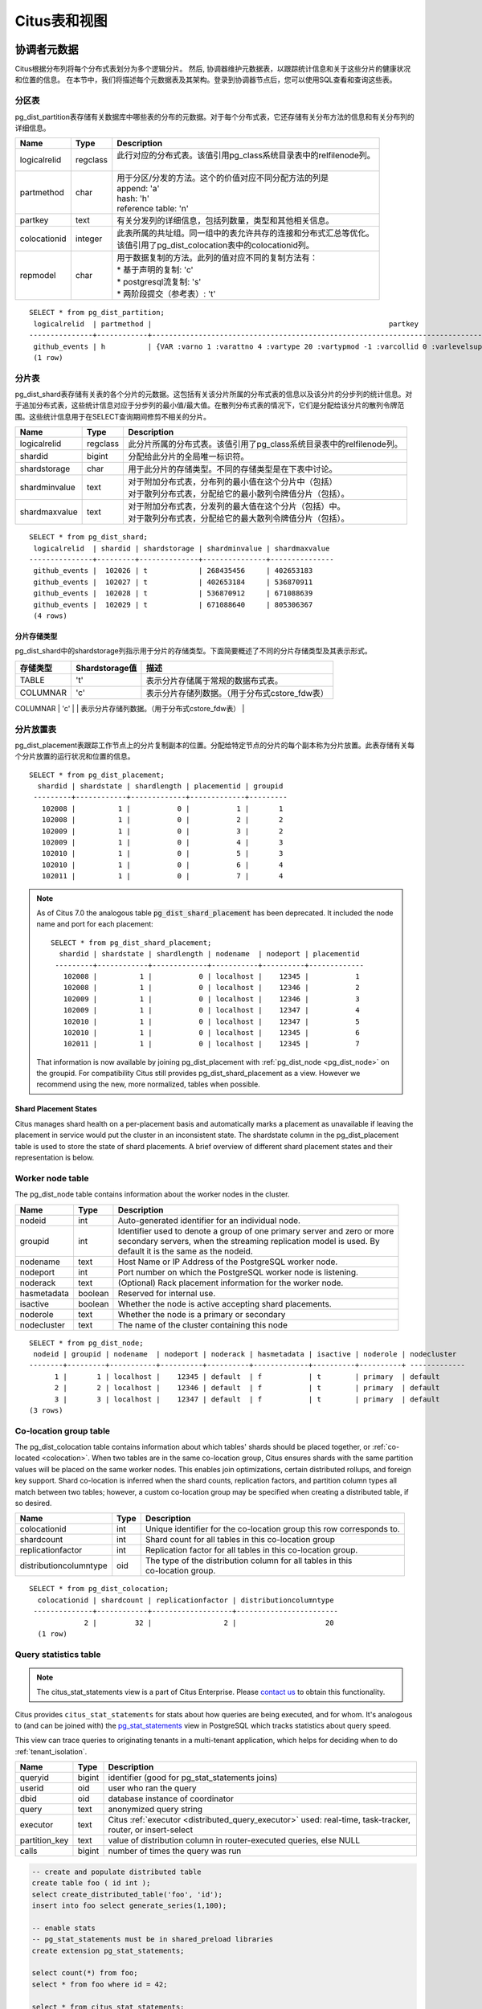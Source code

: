.. _metadata_tables:

Citus表和视图
======================

协调者元数据
--------------------

Citus根据分布列将每个分布式表划分为多个逻辑分片。
然后, 协调器维护元数据表，以跟踪统计信息和关于这些分片的健康状况和位置的信息。
在本节中，我们将描述每个元数据表及其架构。登录到协调器节点后，您可以使用SQL查看和查询这些表。

.. _partition_table:

分区表
~~~~~~~~~~~~~~~~~

pg_dist_partition表存储有关数据库中哪些表的分布的元数据。对于每个分布式表，它还存储有关分布方法的信息和有关分布列的详细信息。

+----------------+----------------------+---------------------------------------------------------------------------+
|      Name      |         Type         |       Description                                                         |
+================+======================+===========================================================================+
| logicalrelid   |         regclass     | | 此行对应的分布式表。该值引用pg_class系统目录表中的relfilenode列。       |
|                |                      | |                                                                         |
+----------------+----------------------+---------------------------------------------------------------------------+
|  partmethod    |         char         | | 用于分区/分发的方法。这个的价值对应不同分配方法的列是                   |
|                |                      | | append: 'a'                                                             |
|                |                      | | hash: 'h'                                                               |
|                |                      | | reference table: 'n'                                                    |
+----------------+----------------------+---------------------------------------------------------------------------+
|   partkey      |         text         | | 有关分发列的详细信息，包括列数量，类型和其他相关信息。                  |
+----------------+----------------------+---------------------------------------------------------------------------+
|   colocationid |         integer      | | 此表所属的共址组。同一组中的表允许共存的连接和分布式汇总等优化。        |
|                |                      | | 该值引用了pg_dist_colocation表中的colocationid列。                      |
+----------------+----------------------+---------------------------------------------------------------------------+
|   repmodel     |         char         | | 用于数据复制的方法。此列的值对应不同的复制方法有：                      |
|                |                      | | * 基于声明的复制: 'c'                                                   |
|                |                      | | * postgresql流复制:  's'                                                |
|                |                      | | * 两阶段提交（参考表）: 't'                                             |
+----------------+----------------------+---------------------------------------------------------------------------+

::

    SELECT * from pg_dist_partition;
     logicalrelid  | partmethod |                                                        partkey                                                         | colocationid | repmodel 
    ---------------+------------+------------------------------------------------------------------------------------------------------------------------+--------------+----------
     github_events | h          | {VAR :varno 1 :varattno 4 :vartype 20 :vartypmod -1 :varcollid 0 :varlevelsup 0 :varnoold 1 :varoattno 4 :location -1} |            2 | c
     (1 row)

.. _pg_dist_shard:

分片表
~~~~~~~~~~~~~~~~~

pg_dist_shard表存储有关表的各个分片的元数据。这包括有关该分片所属的分布式表的信息以及该分片的分步列的统计信息。对于追加分布式表，这些统计信息对应于分步列的最小值/最大值。在散列分布式表的情况下，它们是分配给该分片的散列令牌范围。这些统计信息用于在SELECT查询期间修剪不相关的分片。

+----------------+----------------------+---------------------------------------------------------------------------+
|      Name      |         Type         |       Description                                                         |
+================+======================+===========================================================================+
| logicalrelid   |         regclass     | | 此分片所属的分布式表。该值引用了pg_class系统目录表中的relfilenode列。   |
+----------------+----------------------+---------------------------------------------------------------------------+
|    shardid     |         bigint       | | 分配给此分片的全局唯一标识符。                                          |
+----------------+----------------------+---------------------------------------------------------------------------+
| shardstorage   |            char      | | 用于此分片的存储类型。不同的存储类型是在下表中讨论。                    |
+----------------+----------------------+---------------------------------------------------------------------------+
| shardminvalue  |            text      | | 对于附加分布式表，分布列的最小值在这个分片中（包括）                    |
|                |                      | | 对于散列分布式表，分配给它的最小散列令牌值分片（包括）。                |
+----------------+----------------------+---------------------------------------------------------------------------+
| shardmaxvalue  |            text      | | 对于附加分布式表，分发列的最大值在这个分片（包括）中。                  |
|                |                      | | 对于散列分布式表，分配给它的最大散列令牌值分片（包括）。                |
+----------------+----------------------+---------------------------------------------------------------------------+

::

    SELECT * from pg_dist_shard;
     logicalrelid  | shardid | shardstorage | shardminvalue | shardmaxvalue 
    ---------------+---------+--------------+---------------+---------------
     github_events |  102026 | t            | 268435456     | 402653183
     github_events |  102027 | t            | 402653184     | 536870911
     github_events |  102028 | t            | 536870912     | 671088639
     github_events |  102029 | t            | 671088640     | 805306367
     (4 rows)


分片存储类型
$$$$$$$$$$$$$$$$$$$$$$$$$$$$$$$$

pg_dist_shard中的shardstorage列指示用于分片的存储类型。下面简要概述了不同的分片存储类型及其表示形式。

+----------------+----------------------+---------------------------------------------------------------------------+
|  存储类型      |  Shardstorage值      |  描述                                                                     |
+================+======================+===========================================================================+
|   TABLE        |           't'        | | 表示分片存储属于常规的数据布式表。                                      |
+----------------+----------------------+---------------------------------------------------------------------------+
|  COLUMNAR      |            'c'       | | 表示分片存储列数据。（用于分布式cstore_fdw表）                          |
+----------------+----------------------+---------------------------------------------------------------------------+
|   FOREIGN      |            'f'       | | 表示分片存储外部数据。（用于分布式file_fdw表）                          |
|+---------------+----------------------+---------------------------------------------------------------------------+


.. _placements:

分片放置表
~~~~~~~~~~~~~~~~~~~~~~~~~~~~~~~~~~~~~~~

pg_dist_placement表跟踪工作节点上的分片复制副本的位置。分配给特定节点的分片的每个副本称为分片放置。此表存储有关每个分片放置的运行状况和位置的信息。

+----------------+----------------------+---------------------------------------------------------------------------+
|      Name      |         Type         |       Description                                                         |
+================+======================+===========================================================================+
| shardid        |       bigint         | | 与此位置关联的分片标识符。该值引用pg_dist_shard目录表中的shardid列。  |
+----------------+----------------------+---------------------------------------------------------------------------+ 
| shardstate     |         int          | | 描述此位置的状态。不同的分片状态是在下面的部分讨论。       |
+----------------+----------------------+---------------------------------------------------------------------------+
| shardlength    |       bigint         | | F对于附加分布式表，分片放置的大小工作节点以字节为单位对于散列分布式表，为零。|
+----------------+----------------------+---------------------------------------------------------------------------+
| placementid    |       bigint         | | 每个展示位置的唯一自动生成标识符。         |
+----------------+----------------------+---------------------------------------------------------------------------+
| groupid        |         int          | | 用于表示一个主服务器组和零个或多个的标识符辅助服务器，使用流复制模型时。|
+----------------+----------------------+---------------------------------------------------------------------------+

::

  SELECT * from pg_dist_placement;
    shardid | shardstate | shardlength | placementid | groupid
   ---------+------------+-------------+-------------+---------
     102008 |          1 |           0 |           1 |       1
     102008 |          1 |           0 |           2 |       2
     102009 |          1 |           0 |           3 |       2
     102009 |          1 |           0 |           4 |       3
     102010 |          1 |           0 |           5 |       3
     102010 |          1 |           0 |           6 |       4
     102011 |          1 |           0 |           7 |       4

.. note::

  As of Citus 7.0 the analogous table :code:`pg_dist_shard_placement` has been deprecated. It included the node name and port for each placement:

  ::

    SELECT * from pg_dist_shard_placement;
      shardid | shardstate | shardlength | nodename  | nodeport | placementid 
     ---------+------------+-------------+-----------+----------+-------------
       102008 |          1 |           0 | localhost |    12345 |           1
       102008 |          1 |           0 | localhost |    12346 |           2
       102009 |          1 |           0 | localhost |    12346 |           3
       102009 |          1 |           0 | localhost |    12347 |           4
       102010 |          1 |           0 | localhost |    12347 |           5
       102010 |          1 |           0 | localhost |    12345 |           6
       102011 |          1 |           0 | localhost |    12345 |           7

  That information is now available by joining pg_dist_placement with :ref:`pg_dist_node <pg_dist_node>` on the groupid. For compatibility Citus still provides pg_dist_shard_placement as a view. However we recommend using the new, more normalized, tables when possible.


Shard Placement States
$$$$$$$$$$$$$$$$$$$$$$$$$$$$$$$$$$$$$$$$$$$

Citus manages shard health on a per-placement basis and automatically marks a placement as unavailable if leaving the placement in service would put the cluster in an inconsistent state. The shardstate column in the pg_dist_placement table is used to store the state of shard placements. A brief overview of different shard placement states and their representation is below.


+----------------+----------------------+---------------------------------------------------------------------------+
|  State name    |  Shardstate value    |       Description                                                         |
+================+======================+===========================================================================+
|   FINALIZED    |           1          | | This is the state new shards are created in. Shard placements           |
|                |                      | | in this state are considered up-to-date and are used in query   	       |
|                |                      | | planning and execution.                                                 |
+----------------+----------------------+---------------------------------------------------------------------------+   
|  INACTIVE      |            3         | | Shard placements in this state are considered inactive due to           |
|                |                      | | being out-of-sync with other replicas of the same shard. This           |
|                |                      | | can occur when an append, modification (INSERT, UPDATE or               |
|                |                      | | DELETE ) or a DDL operation fails for this placement. The query         |
|                |                      | | planner will ignore placements in this state during planning and        |
|                |                      | | execution. Users can synchronize the data in these shards with          |
|                |                      | | a finalized replica as a background activity.                           |
+----------------+----------------------+---------------------------------------------------------------------------+
|   TO_DELETE    |            4         | | If Citus attempts to drop a shard placement in response to a            |
|                |                      | | master_apply_delete_command call and fails, the placement is            |
|                |                      | | moved to this state. Users can then delete these shards as a            |
|                |                      | | subsequent background activity.                                         |
+----------------+----------------------+---------------------------------------------------------------------------+


.. _pg_dist_node:

Worker node table
~~~~~~~~~~~~~~~~~~~~~~~~~~~~~~~~~~~~~~~

The pg_dist_node table contains information about the worker nodes in the cluster. 

+----------------+----------------------+---------------------------------------------------------------------------+
|      Name      |         Type         |       Description                                                         |
+================+======================+===========================================================================+
| nodeid         |         int          | | Auto-generated identifier for an individual node.                       |
+----------------+----------------------+---------------------------------------------------------------------------+
| groupid        |         int          | | Identifier used to denote a group of one primary server and zero or more|
|                |                      | | secondary servers, when the streaming replication model is used. By     |
|                |                      | | default it is the same as the nodeid.                                   | 
+----------------+----------------------+---------------------------------------------------------------------------+
| nodename       |         text         | | Host Name or IP Address of the PostgreSQL worker node.                  |
+----------------+----------------------+---------------------------------------------------------------------------+
| nodeport       |         int          | | Port number on which the PostgreSQL worker node is listening.           |
+----------------+----------------------+---------------------------------------------------------------------------+
| noderack       |        text          | | (Optional) Rack placement information for the worker node.              |
+----------------+----------------------+---------------------------------------------------------------------------+
| hasmetadata    |        boolean       | | Reserved for internal use.                                              |
+----------------+----------------------+---------------------------------------------------------------------------+
| isactive       |        boolean       | | Whether the node is active accepting shard placements.                  |
+----------------+----------------------+---------------------------------------------------------------------------+
| noderole       |        text          | | Whether the node is a primary or secondary                              |
+----------------+----------------------+---------------------------------------------------------------------------+
| nodecluster    |        text          | | The name of the cluster containing this node                            |
+----------------+----------------------+---------------------------------------------------------------------------+

::

    SELECT * from pg_dist_node;
     nodeid | groupid | nodename  | nodeport | noderack | hasmetadata | isactive | noderole | nodecluster
    --------+---------+-----------+----------+----------+-------------+----------+----------+ -------------
          1 |       1 | localhost |    12345 | default  | f           | t        | primary  | default
          2 |       2 | localhost |    12346 | default  | f           | t        | primary  | default
          3 |       3 | localhost |    12347 | default  | f           | t        | primary  | default
    (3 rows)

.. _colocation_group_table:

Co-location group table
~~~~~~~~~~~~~~~~~~~~~~~~~~~~~~~~~~~~~~~

The pg_dist_colocation table contains information about which tables' shards should be placed together, or :ref:`co-located <colocation>`. When two tables are in the same co-location group, Citus ensures shards with the same partition values will be placed on the same worker nodes. This enables join optimizations, certain distributed rollups, and foreign key support. Shard co-location is inferred when the shard counts, replication factors, and partition column types all match between two tables; however, a custom co-location group may be specified when creating a distributed table, if so desired.

+------------------------+----------------------+---------------------------------------------------------------------------+
|      Name              |         Type         |       Description                                                         |
+========================+======================+===========================================================================+
| colocationid           |         int          | | Unique identifier for the co-location group this row corresponds to.    |
+------------------------+----------------------+---------------------------------------------------------------------------+
| shardcount             |         int          | | Shard count for all tables in this co-location group                    |
+------------------------+----------------------+---------------------------------------------------------------------------+
| replicationfactor      |         int          | | Replication factor for all tables in this co-location group.            |
+------------------------+----------------------+---------------------------------------------------------------------------+
| distributioncolumntype |         oid          | | The type of the distribution column for all tables in this              |
|                        |                      | | co-location group.                                                      |
+------------------------+----------------------+---------------------------------------------------------------------------+

::

    SELECT * from pg_dist_colocation;
      colocationid | shardcount | replicationfactor | distributioncolumntype 
     --------------+------------+-------------------+------------------------
                 2 |         32 |                 2 |                     20
      (1 row)

.. _citus_stat_statements:

Query statistics table
~~~~~~~~~~~~~~~~~~~~~~

.. note::

  The citus_stat_statements view is a part of Citus Enterprise. Please `contact us <https://www.citusdata.com/about/contact_us>`_ to obtain this functionality.

Citus provides ``citus_stat_statements`` for stats about how queries are being executed, and for whom. It's analogous to (and can be joined with) the `pg_stat_statements <https://www.postgresql.org/docs/current/static/pgstatstatements.html>`_ view in PostgreSQL which tracks statistics about query speed.

This view can trace queries to originating tenants in a multi-tenant application, which helps for deciding when to do :ref:`tenant_isolation`.

+----------------+--------+---------------------------------------------------------+
| Name           | Type   | Description                                             |
+================+========+=========================================================+
| queryid        | bigint | identifier (good for pg_stat_statements joins)          |
+----------------+--------+---------------------------------------------------------+
| userid         | oid    | user who ran the query                                  |
+----------------+--------+---------------------------------------------------------+
| dbid           | oid    | database instance of coordinator                        |
+----------------+--------+---------------------------------------------------------+
| query          | text   | anonymized query string                                 |
+----------------+--------+---------------------------------------------------------+
| executor       | text   | Citus :ref:`executor <distributed_query_executor>` used:|
|                |        | real-time, task-tracker, router, or insert-select       |
+----------------+--------+---------------------------------------------------------+
| partition_key  | text   | value of distribution column in router-executed queries,|
|                |        | else NULL                                               |
+----------------+--------+---------------------------------------------------------+
| calls          | bigint | number of times the query was run                       |
+----------------+--------+---------------------------------------------------------+

.. code-block:: sql

  -- create and populate distributed table
  create table foo ( id int );
  select create_distributed_table('foo', 'id');
  insert into foo select generate_series(1,100);

  -- enable stats
  -- pg_stat_statements must be in shared_preload libraries
  create extension pg_stat_statements;

  select count(*) from foo;
  select * from foo where id = 42;

  select * from citus_stat_statements;

Results:

::

  ┌────────────┬────────┬───────┬───────────────────────────────────────────────┬───────────────┬───────────────┬───────┐
  │  queryid   │ userid │ dbid  │                     query                     │   executor    │ partition_key │ calls │
  ├────────────┼────────┼───────┼───────────────────────────────────────────────┼───────────────┼───────────────┼───────┤
  │ 1496051219 │  16384 │ 16385 │ select count(*) from foo;                     │ real-time     │ NULL          │     1 │
  │ 2530480378 │  16384 │ 16385 │ select * from foo where id = $1               │ router        │ 42            │     1 │
  │ 3233520930 │  16384 │ 16385 │ insert into foo select generate_series($1,$2) │ insert-select │ NULL          │     1 │
  └────────────┴────────┴───────┴───────────────────────────────────────────────┴───────────────┴───────────────┴───────┘

Caveats:

* The stats data is not replicated, and won't survive database crashes or failover
* It's a coordinator node feature, with no :ref:`Citus MX <mx>` support
* Tracks a limited number of queries, set by the ``pg_stat_statements.max`` GUC (default 5000)
* To truncate the table, use the ``citus_stat_statements_reset()`` function

Distributed Query Activity
~~~~~~~~~~~~~~~~~~~~~~~~~~

With :ref:`mx` users can execute distributed queries from any node. Examining the standard Postgres `pg_stat_activity <https://www.postgresql.org/docs/current/static/monitoring-stats.html#PG-STAT-ACTIVITY-VIEW>`_ view on the coordinator won't include those worker-initiated queries. Also queries might get blocked on row-level locks on one of the shards on a worker node. If that happens then those queries would not show up in `pg_locks <https://www.postgresql.org/docs/current/static/view-pg-locks.html>`_ on the Citus coordinator node.

Citus provides special views to watch queries and locks throughout the cluster, including shard-specific queries used internally to build results for distributed queries.

* **citus_dist_stat_activity**: shows the distributed queries that are executing on all nodes. A superset of ``pg_stat_activity``, usable wherever the latter is.
* **citus_worker_stat_activity**: shows queries on workers, including fragment queries against individual shards.
* **citus_lock_waits**: Blocked queries throughout the cluster.

The first two views include all columns of `pg_stat_activity <https://www.postgresql.org/docs/current/static/monitoring-stats.html#PG-STAT-ACTIVITY-VIEW>`_ plus the host host/port of the worker that initiated the query and the host/port of the coordinator node of the cluster.

For example, consider counting the rows in a distributed table:

.. code-block:: postgres

   -- run from worker on localhost:9701

   SELECT count(*) FROM users_table;

We can see the query appear in ``citus_dist_stat_activity``:

.. code-block:: postgres

   SELECT * FROM citus_dist_stat_activity;

   -[ RECORD 1 ]----------+----------------------------------
   query_hostname         | localhost
   query_hostport         | 9701
   master_query_host_name | localhost
   master_query_host_port | 9701
   transaction_number     | 1
   transaction_stamp      | 2018-10-05 13:27:20.691907+03
   datid                  | 12630
   datname                | postgres
   pid                    | 23723
   usesysid               | 10
   usename                | citus
   application_name       | psql
   client_addr            | 
   client_hostname        | 
   client_port            | -1
   backend_start          | 2018-10-05 13:27:14.419905+03
   xact_start             | 2018-10-05 13:27:16.362887+03
   query_start            | 2018-10-05 13:27:20.682452+03
   state_change           | 2018-10-05 13:27:20.896546+03
   wait_event_type        | Client
   wait_event             | ClientRead
   state                  | idle in transaction
   backend_xid            | 
   backend_xmin           | 
   query                  | SELECT count(*) FROM users_table;
   backend_type           | client backend

This query requires information from all shards. Some of the information is in shard ``users_table_102038`` which happens to be stored in localhost:9700. We can see a query accessing the shard by looking at the ``citus_worker_stat_activity`` view:

.. code-block:: postgres

   SELECT * FROM citus_worker_stat_activity;

   -[ RECORD 1 ]----------+-----------------------------------------------------------------------------------------
   query_hostname         | localhost
   query_hostport         | 9700
   master_query_host_name | localhost
   master_query_host_port | 9701
   transaction_number     | 1
   transaction_stamp      | 2018-10-05 13:27:20.691907+03
   datid                  | 12630
   datname                | postgres
   pid                    | 23781
   usesysid               | 10
   usename                | citus
   application_name       | citus
   client_addr            | ::1
   client_hostname        | 
   client_port            | 51773
   backend_start          | 2018-10-05 13:27:20.75839+03
   xact_start             | 2018-10-05 13:27:20.84112+03
   query_start            | 2018-10-05 13:27:20.867446+03
   state_change           | 2018-10-05 13:27:20.869889+03
   wait_event_type        | Client
   wait_event             | ClientRead
   state                  | idle in transaction
   backend_xid            | 
   backend_xmin           | 
   query                  | COPY (SELECT count(*) AS count FROM users_table_102038 users_table WHERE true) TO STDOUT
   backend_type           | client backend

The ``query`` field shows data being copied out of the shard to be counted.

.. note::

  If a router query (e.g. single-tenant in a multi-tenant application, ``SELECT * FROM table WHERE tenant_id = X``) is executed without a transaction block, then master_query_host_name and master_query_host_port columns will be NULL in citus_worker_stat_activity.

To see how ``citus_lock_waits`` works, we can generate a locking situation manually. First we'll set up a test table from the coordinator:

.. code-block:: postgres

   CREATE TABLE numbers AS
     SELECT i, 0 AS j FROM generate_series(1,10) AS i;
   SELECT create_distributed_table('numbers', 'i');

Then, using two sessions on the coordinator, we can run this sequence of statements:

.. code-block:: postgres

   -- session 1                           -- session 2
   -------------------------------------  -------------------------------------
   BEGIN;
   UPDATE numbers SET j = 2 WHERE i = 1;
                                          BEGIN;
                                          UPDATE numbers SET j = 3 WHERE i = 1;
                                          -- (this blocks)

The ``citus_lock_waits`` view shows the situation.

.. code-block:: postgres

   SELECT * FROM citus_lock_waits;

   -[ RECORD 1 ]-------------------------+----------------------------------------
   waiting_pid                           | 88624
   blocking_pid                          | 88615
   blocked_statement                     | UPDATE numbers SET j = 3 WHERE i = 1;
   current_statement_in_blocking_process | UPDATE numbers SET j = 2 WHERE i = 1;
   waiting_node_id                       | 0
   blocking_node_id                      | 0
   waiting_node_name                     | coordinator_host
   blocking_node_name                    | coordinator_host
   waiting_node_port                     | 5432
   blocking_node_port                    | 5432

In this example the queries originated on the coordinator, but the view can also list locks between queries originating on workers (executed with Citus MX for instance).

Tables on all Nodes
-------------------

Citus has other informational tables and views which are accessible on all nodes, not just the coordinator.

.. _pg_dist_authinfo:

Connection Credentials Table
~~~~~~~~~~~~~~~~~~~~~~~~~~~~

.. note::

  This table is a part of Citus Enterprise Edition. Please `contact us <https://www.citusdata.com/about/contact_us>`_ to obtain this functionality.

The ``pg_dist_authinfo`` table holds authentication parameters used by Citus nodes to connect to one another.

+----------+---------+-------------------------------------------------+
| Name     | Type    | Description                                     |
+==========+=========+=================================================+
| nodeid   | integer | Node id from :ref:`pg_dist_node`, or 0, or -1   |
+----------+---------+-------------------------------------------------+
| rolename | name    | Postgres role                                   |
+----------+---------+-------------------------------------------------+
| authinfo | text    | Space-separated libpq connection parameters     |
+----------+---------+-------------------------------------------------+

Upon beginning a connection, a node consults the table to see whether a row with the destination ``nodeid`` and desired ``rolename`` exists. If so, the node includes the corresponding ``authinfo`` string in its libpq connection. A common example is to store a password, like ``'password=abc123'``, but you can review the `full list <https://www.postgresql.org/docs/current/static/libpq-connect.html#LIBPQ-PARAMKEYWORDS>`_ of possibilities.

The parameters in ``authinfo`` are space-separated, in the form ``key=val``. To write an empty value, or a value containing spaces, surround it with single quotes, e.g., ``keyword='a value'``. Single quotes and backslashes within the value must be escaped with a backslash, i.e., ``\'`` and ``\\``.

The ``nodeid`` column can also take the special values 0 and -1, which mean *all nodes* or *loopback connections*, respectively. If, for a given node, both specific and all-node rules exist, the specific rule has precedence.

::

    SELECT * FROM pg_dist_authinfo;

     nodeid | rolename | authinfo
    --------+----------+-----------------
        123 | jdoe     | password=abc123
    (1 row)

Connection Pooling Credentials
~~~~~~~~~~~~~~~~~~~~~~~~~~~~~~

.. note::

  This table is a part of Citus Enterprise Edition. Please `contact us <https://www.citusdata.com/about/contact_us>`_ to obtain this functionality.

If you want to use a connection pooler to connect to a node, you can specify the pooler options using ``pg_dist_poolinfo``. This metadata table holds the host, port and database name for Citus to use when connecting to a node through a pooler.

If pool information is present, Citus will try to use these values instead of setting up a direct connection. The pg_dist_poolinfo information in this case supersedes :ref:`pg_dist_node <pg_dist_node>`.

+----------+---------+---------------------------------------------------+
| Name     | Type    | Description                                       |
+==========+=========+===================================================+
| nodeid   | integer | Node id from :ref:`pg_dist_node`                  |
+----------+---------+---------------------------------------------------+
| poolinfo | text    | Space-separated parameters: host, port, or dbname |
+----------+---------+---------------------------------------------------+

.. note::

   In some situations Citus ignores the settings in pg_dist_poolinfo. For instance :ref:`Shard rebalancing <shard_rebalancing>` is not compatible with connection poolers such as pgbouncer. In these scenarios Citus will use a direct connection.

.. code-block:: sql

   -- how to connect to node 1 (as identified in pg_dist_node)

   INSERT INTO pg_dist_poolinfo (nodeid, poolinfo)
        VALUES (1, 'host=127.0.0.1 port=5433');

.. _worker_shards:

Shards and Indices on MX Workers
~~~~~~~~~~~~~~~~~~~~~~~~~~~~~~~~

.. note::

   The citus_shards_on_worker and citus_shard_indexes_on_worker views are relevant in Citus MX only. In the non-MX scenario they contain no rows.

Worker nodes store shards as tables that are ordinarily hidden in Citus MX (see :ref:`override_table_visibility`). The easiest way to obtain information about the shards on each worker is to consult that worker's ``citus_shards_on_worker`` view. For instance, here are some shards on a worker for the distributed table ``test_table``:

.. code-block:: postgres

   SELECT * FROM citus_shards_on_worker ORDER BY 2;
    Schema |        Name        | Type  | Owner
   --------+--------------------+-------+-------
    public | test_table_1130000 | table | citus
    public | test_table_1130002 | table | citus

Indices for shards are also hidden, but discoverable through another view, ``citus_shard_indexes_on_worker``:

.. code-block:: postgres

   SELECT * FROM citus_shard_indexes_on_worker ORDER BY 2;
    Schema |        Name        | Type  | Owner |       Table
   --------+--------------------+-------+-------+--------------------
    public | test_index_1130000 | index | citus | test_table_1130000
    public | test_index_1130002 | index | citus | test_table_1130002

